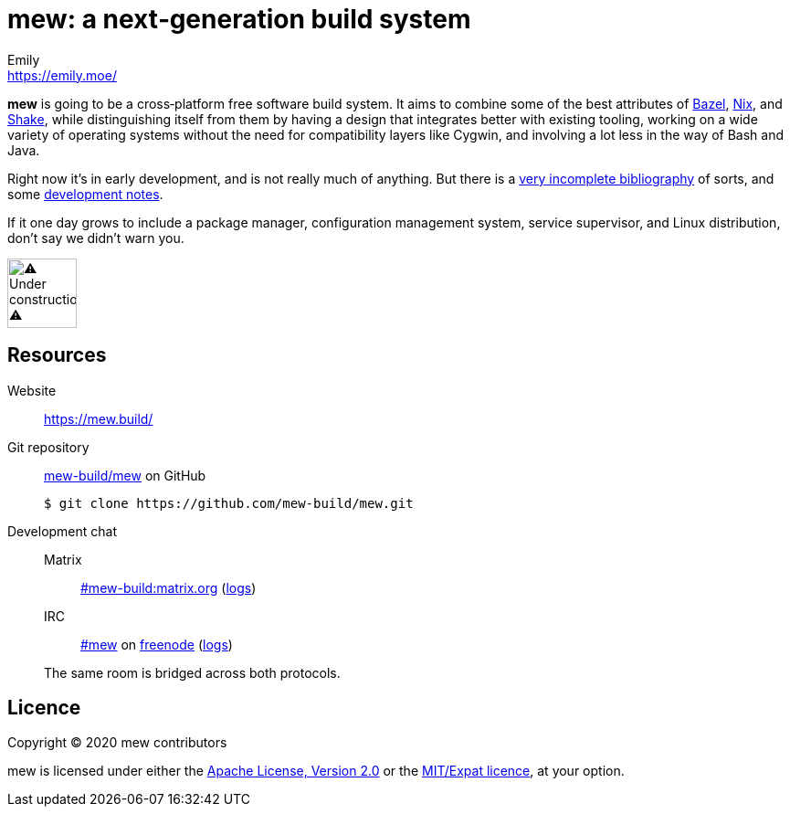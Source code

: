 = mew: a next‐generation build system
Emily <https://emily.moe/>
ifdef::env-github,env-browser[:relfileprefix: doc/]
ifdef::env-github,env-browser[:imagesdir: doc/meta]

*mew* is going to be a cross‐platform free software build system.
It aims to combine some of the best attributes of
https://bazel.build/[Bazel], https://nixos.org/nix/[Nix], and
https://shakebuild.com/[Shake],
while distinguishing itself from them
by having a design that integrates better with existing tooling,
working on a wide variety of operating systems
without the need for compatibility layers like Cygwin,
and involving a lot less in the way of Bash and Java.

Right now it’s in early development, and is not really much of anything.
But there is a <<bibliography#,very incomplete bibliography>> of sorts,
and some <<notes#,development notes>>.

If it one day grows to include a package manager,
configuration management system, service supervisor,
and Linux distribution, don’t say we didn’t warn you.

[[under-construction]]
image::under-construction.gif[⚠️ Under construction ⚠️,76,76]

== Resources

Website:: https://mew.build/

Git repository::
https://github.com/mew-build/mew[mew-build/mew] on GitHub
+
----
$ git clone https://github.com/mew-build/mew.git
----

Development chat::
Matrix::: https://matrix.to/#/#mew-build:matrix.org[#mew-build:matrix.org]
(https://view.matrix.org/alias/%23mew-build:matrix.org[logs])
IRC::: link:ircs://chat.freenode.net:6697/%23mew[#mew]
on https://freenode.net/[freenode]
(https://freenode.logbot.info/mew[logs])

+
The same room is bridged across both protocols.

== Licence
:relfileprefix:

Copyright © 2020 mew contributors

mew is licensed under either the
<<COPYING-Apache-2.0#,Apache License, Version 2.0>>
or the <<COPYING-MIT#,MIT/Expat licence>>, at your option.
